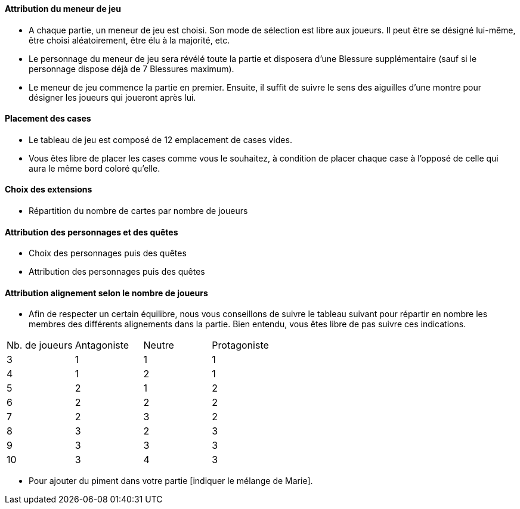 ==== Attribution du meneur de jeu
* A chaque partie, un meneur de jeu est choisi. Son mode de sélection est libre aux joueurs. Il peut être se désigné lui-même, être choisi aléatoirement, être élu à la majorité, etc.
* Le personnage du meneur de jeu sera révélé toute la partie et disposera d'une Blessure supplémentaire (sauf si le personnage dispose déjà de 7 Blessures maximum).
* Le meneur de jeu commence la partie en premier. Ensuite, il suffit de suivre le sens des aiguilles d'une montre pour désigner les joueurs qui joueront après lui.

==== Placement des cases
* Le tableau de jeu est composé de 12 emplacement de cases vides.
* Vous êtes libre de placer les cases comme vous le souhaitez, à condition de placer chaque case à l'opposé de celle qui aura le même bord coloré qu'elle.

==== Choix des extensions
* Répartition du nombre de cartes par nombre de joueurs


==== Attribution des personnages et des quêtes
* Choix des personnages puis des quêtes
* Attribution des personnages puis des quêtes


==== Attribution alignement selon le nombre de joueurs
* Afin de respecter un certain équilibre, nous vous conseillons de suivre le tableau suivant pour répartir en nombre les membres des différents alignements dans la partie. Bien entendu, vous êtes libre de pas suivre ces indications.

|=======
|Nb. de joueurs |Antagoniste |Neutre |Protagoniste
|3 |1 |1 |1
|4 |1 |2 |1
|5 |2 |1 |2
|6 |2 |2 |2
|7 |2 |3 |2
|8 |3 |2 |3
|9 |3 |3 |3
|10 |3 |4 |3
|=======

* Pour ajouter du piment dans votre partie [indiquer le mélange de Marie].
